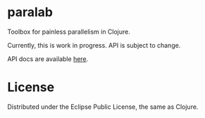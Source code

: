 * paralab
  
  Toolbox for painless parallelism in Clojure.

  Currently, this is work in progress. API is subject to change.

  API docs are available [[http://lopusz.github.io/paralab][here]].

* License

  Distributed under the Eclipse Public License, the same as Clojure.
